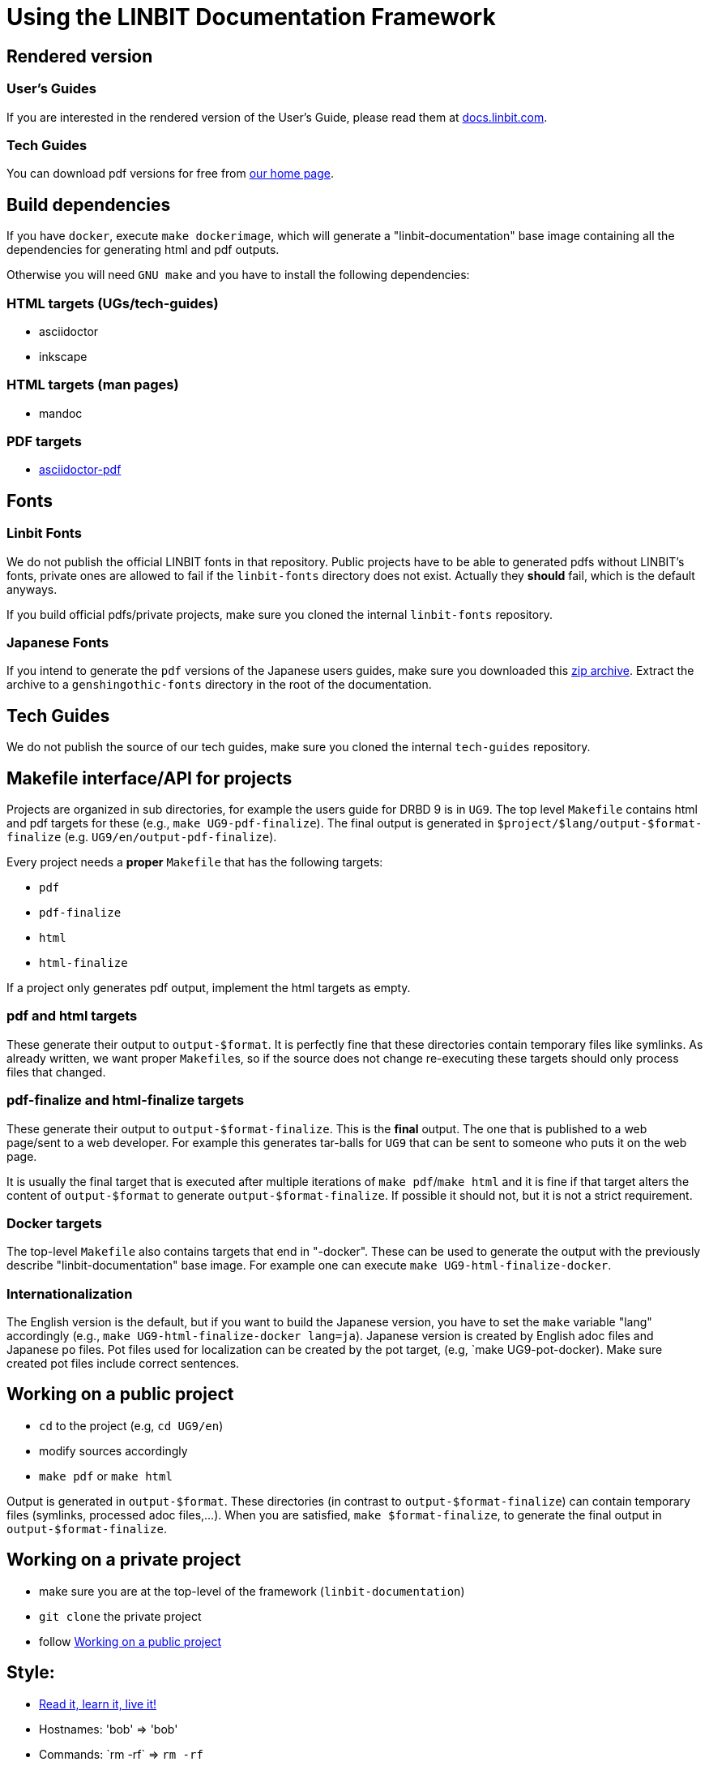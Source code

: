 = Using the LINBIT Documentation Framework

== Rendered version

=== User's Guides
If you are interested in the rendered version of the User's Guide, please read them at
https://docs.linbit.com[docs.linbit.com].

=== Tech Guides
You can download pdf versions for free from https://www.linbit.com/tech-guides-overview/[our home page].


== Build dependencies
If you have `docker`, execute `make dockerimage`, which will generate a "linbit-documentation" base
image containing all the dependencies for generating html and pdf outputs.

Otherwise you will need `GNU make` and you have to install the following dependencies:

=== HTML targets (UGs/tech-guides)
- asciidoctor
- inkscape

=== HTML targets (man pages)
- mandoc

=== PDF targets
- https://github.com/asciidoctor/asciidoctor-pdf[asciidoctor-pdf]

== Fonts
=== Linbit Fonts
We do not publish the official LINBIT fonts in that repository. Public projects have to be able to generated
pdfs without LINBIT's fonts, private ones are allowed to fail if the `linbit-fonts` directory does not exist.
Actually they *should* fail, which is the default anyways.

If you build official pdfs/private projects, make sure you cloned the internal `linbit-fonts` repository.

=== Japanese Fonts
If you intend to generate the `pdf` versions of the Japanese users guides, make sure you downloaded this
https://packages.linbit.com/public/genshingothic-20150607.zip[zip archive]. Extract the archive to a
`genshingothic-fonts` directory in the root of the documentation.

== Tech Guides
We do not publish the source of our tech guides, make sure you cloned the internal `tech-guides` repository.

== Makefile interface/API for projects
Projects are organized in sub directories, for example the users guide for DRBD 9 is in `UG9`. The top level
`Makefile` contains html and pdf targets for these (e.g., `make UG9-pdf-finalize`). The final output is
generated in `$project/$lang/output-$format-finalize` (e.g. `UG9/en/output-pdf-finalize`).

Every project needs a *proper* `Makefile` that has the following targets:

- `pdf`
- `pdf-finalize`
- `html`
- `html-finalize`

If a project only generates pdf output, implement the html targets as empty.

=== pdf and html targets
These generate their output to `output-$format`. It is perfectly fine that these directories contain temporary
files like symlinks. As already written, we want proper ``Makefile``s, so if the source does not change
re-executing these targets should only process files that changed.

=== pdf-finalize and html-finalize targets
These generate their output to `output-$format-finalize`. This is the *final* output. The one that is
published to a web page/sent to a web developer. For example this generates tar-balls for `UG9` that can be
sent to someone who puts it on the web page.

It is usually the final target that is executed after multiple iterations of `make pdf`/`make html` and it is
fine if that target alters the content of `output-$format` to generate `output-$format-finalize`. If possible
it should not, but it is not a strict requirement.

=== Docker targets
The top-level ``Makefile`` also contains targets that end in "-docker". These can be used to generate the
output with the previously describe "linbit-documentation" base image. For example one can execute
`make UG9-html-finalize-docker`.

=== Internationalization
The English version is the default, but if you want to build the Japanese version, you have to set the `make`
variable "lang" accordingly (e.g., `make UG9-html-finalize-docker lang=ja`).
Japanese version is created by English adoc files and Japanese po files.
Pot files used for localization can be created by the pot target,
(e.g, `make UG9-pot-docker).
Make sure created pot files include correct sentences.

[[work-public]]
== Working on a public project
- `cd` to the project (e.g, `cd UG9/en`)
- modify sources accordingly
- `make pdf` or `make html`

Output is generated in `output-$format`. These directories (in contrast to `output-$format-finalize`) can
contain temporary files (symlinks, processed adoc files,...). When you are satisfied, `make $format-finalize`,
to generate the final output in `output-$format-finalize`.

== Working on a private project
- make sure you are at the top-level of the framework (`linbit-documentation`)
- `git clone` the private project
- follow <<work-public>>

== Style:
- http://asciidoctor.org/docs/asciidoc-writers-guide/[Read it, learn it, live it!]
- Hostnames: 'bob' => 'bob'
- Commands: \`rm -rf` => `rm -rf`
- DRBD states: \_Primary_ => _Primary_
- Blocks: Add newline before and after of the block.
```
* Re-enable your DRBD resource:

----------------------------
# drbdadm up <resource>
----------------------------

* On one node, promote the DRBD resource:
```
